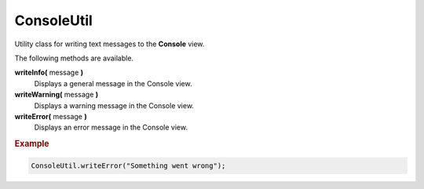 ConsoleUtil
===========

Utility class for writing text messages to the **Console** view.

The following methods are available.

**writeInfo(** message **)**
    Displays a general message in the Console view.

**writeWarning(** message **)**
    Displays a warning message in the Console view.

**writeError(** message **)**
    Displays an error message in the Console view.


.. rubric:: Example

.. code-block:: javascript

    ConsoleUtil.writeError("Something went wrong");
